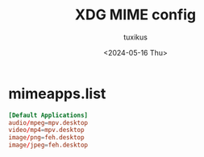 #+title: XDG MIME config
#+author: tuxikus
#+date: <2024-05-16 Thu>
#+property: header-args :noeval :tangle mimeapps/.config/mimeapps.list :mkdirp yes
#+startup: overview

* mimeapps.list

#+begin_src conf
[Default Applications]
audio/mpeg=mpv.desktop
video/mp4=mpv.desktop
image/png=feh.desktop
image/jpeg=feh.desktop
#+end_src
